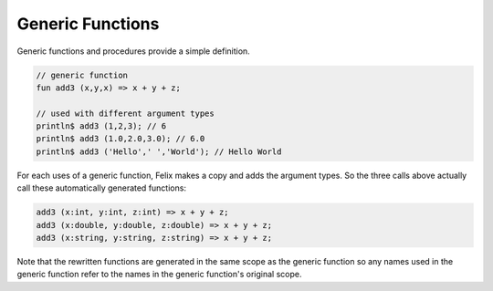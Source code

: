 Generic Functions
=================

Generic functions and procedures provide a simple definition.

.. code-block:: felix

  // generic function
  fun add3 (x,y,x) => x + y + z;

  // used with different argument types
  println$ add3 (1,2,3); // 6
  println$ add3 (1.0,2.0,3.0); // 6.0
  println$ add3 ('Hello',' ','World'); // Hello World

For each uses of a generic function, Felix makes a copy
and adds the argument types. So the three calls above
actually call these automatically generated functions:

.. code-block:: felix

  add3 (x:int, y:int, z:int) => x + y + z;
  add3 (x:double, y:double, z:double) => x + y + z;
  add3 (x:string, y:string, z:string) => x + y + z;

Note that the rewritten functions are generated in the same
scope as the generic function so any names used in the generic
function refer to the names in the generic function's original
scope. 
